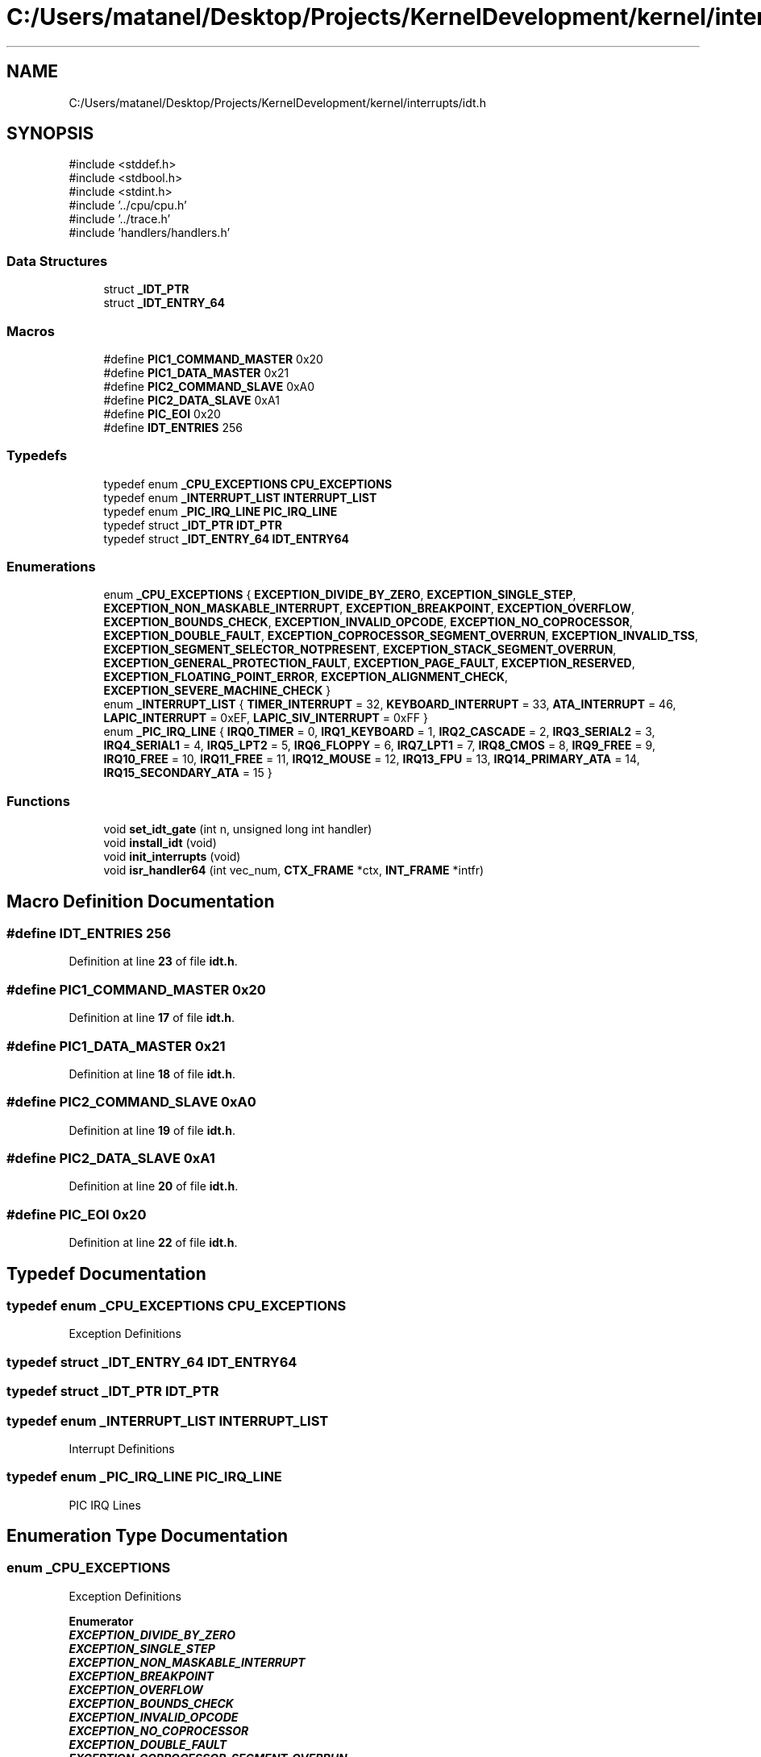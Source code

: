 .TH "C:/Users/matanel/Desktop/Projects/KernelDevelopment/kernel/interrupts/idt.h" 3 "MatanelOS" \" -*- nroff -*-
.ad l
.nh
.SH NAME
C:/Users/matanel/Desktop/Projects/KernelDevelopment/kernel/interrupts/idt.h
.SH SYNOPSIS
.br
.PP
\fR#include <stddef\&.h>\fP
.br
\fR#include <stdbool\&.h>\fP
.br
\fR#include <stdint\&.h>\fP
.br
\fR#include '\&.\&./cpu/cpu\&.h'\fP
.br
\fR#include '\&.\&./trace\&.h'\fP
.br
\fR#include 'handlers/handlers\&.h'\fP
.br

.SS "Data Structures"

.in +1c
.ti -1c
.RI "struct \fB_IDT_PTR\fP"
.br
.ti -1c
.RI "struct \fB_IDT_ENTRY_64\fP"
.br
.in -1c
.SS "Macros"

.in +1c
.ti -1c
.RI "#define \fBPIC1_COMMAND_MASTER\fP   0x20"
.br
.ti -1c
.RI "#define \fBPIC1_DATA_MASTER\fP   0x21"
.br
.ti -1c
.RI "#define \fBPIC2_COMMAND_SLAVE\fP   0xA0"
.br
.ti -1c
.RI "#define \fBPIC2_DATA_SLAVE\fP   0xA1"
.br
.ti -1c
.RI "#define \fBPIC_EOI\fP   0x20"
.br
.ti -1c
.RI "#define \fBIDT_ENTRIES\fP   256"
.br
.in -1c
.SS "Typedefs"

.in +1c
.ti -1c
.RI "typedef enum \fB_CPU_EXCEPTIONS\fP \fBCPU_EXCEPTIONS\fP"
.br
.ti -1c
.RI "typedef enum \fB_INTERRUPT_LIST\fP \fBINTERRUPT_LIST\fP"
.br
.ti -1c
.RI "typedef enum \fB_PIC_IRQ_LINE\fP \fBPIC_IRQ_LINE\fP"
.br
.ti -1c
.RI "typedef struct \fB_IDT_PTR\fP \fBIDT_PTR\fP"
.br
.ti -1c
.RI "typedef struct \fB_IDT_ENTRY_64\fP \fBIDT_ENTRY64\fP"
.br
.in -1c
.SS "Enumerations"

.in +1c
.ti -1c
.RI "enum \fB_CPU_EXCEPTIONS\fP { \fBEXCEPTION_DIVIDE_BY_ZERO\fP, \fBEXCEPTION_SINGLE_STEP\fP, \fBEXCEPTION_NON_MASKABLE_INTERRUPT\fP, \fBEXCEPTION_BREAKPOINT\fP, \fBEXCEPTION_OVERFLOW\fP, \fBEXCEPTION_BOUNDS_CHECK\fP, \fBEXCEPTION_INVALID_OPCODE\fP, \fBEXCEPTION_NO_COPROCESSOR\fP, \fBEXCEPTION_DOUBLE_FAULT\fP, \fBEXCEPTION_COPROCESSOR_SEGMENT_OVERRUN\fP, \fBEXCEPTION_INVALID_TSS\fP, \fBEXCEPTION_SEGMENT_SELECTOR_NOTPRESENT\fP, \fBEXCEPTION_STACK_SEGMENT_OVERRUN\fP, \fBEXCEPTION_GENERAL_PROTECTION_FAULT\fP, \fBEXCEPTION_PAGE_FAULT\fP, \fBEXCEPTION_RESERVED\fP, \fBEXCEPTION_FLOATING_POINT_ERROR\fP, \fBEXCEPTION_ALIGNMENT_CHECK\fP, \fBEXCEPTION_SEVERE_MACHINE_CHECK\fP }"
.br
.ti -1c
.RI "enum \fB_INTERRUPT_LIST\fP { \fBTIMER_INTERRUPT\fP = 32, \fBKEYBOARD_INTERRUPT\fP = 33, \fBATA_INTERRUPT\fP = 46, \fBLAPIC_INTERRUPT\fP = 0xEF, \fBLAPIC_SIV_INTERRUPT\fP = 0xFF }"
.br
.ti -1c
.RI "enum \fB_PIC_IRQ_LINE\fP { \fBIRQ0_TIMER\fP = 0, \fBIRQ1_KEYBOARD\fP = 1, \fBIRQ2_CASCADE\fP = 2, \fBIRQ3_SERIAL2\fP = 3, \fBIRQ4_SERIAL1\fP = 4, \fBIRQ5_LPT2\fP = 5, \fBIRQ6_FLOPPY\fP = 6, \fBIRQ7_LPT1\fP = 7, \fBIRQ8_CMOS\fP = 8, \fBIRQ9_FREE\fP = 9, \fBIRQ10_FREE\fP = 10, \fBIRQ11_FREE\fP = 11, \fBIRQ12_MOUSE\fP = 12, \fBIRQ13_FPU\fP = 13, \fBIRQ14_PRIMARY_ATA\fP = 14, \fBIRQ15_SECONDARY_ATA\fP = 15 }"
.br
.in -1c
.SS "Functions"

.in +1c
.ti -1c
.RI "void \fBset_idt_gate\fP (int n, unsigned long int handler)"
.br
.ti -1c
.RI "void \fBinstall_idt\fP (void)"
.br
.ti -1c
.RI "void \fBinit_interrupts\fP (void)"
.br
.ti -1c
.RI "void \fBisr_handler64\fP (int vec_num, \fBCTX_FRAME\fP *ctx, \fBINT_FRAME\fP *intfr)"
.br
.in -1c
.SH "Macro Definition Documentation"
.PP 
.SS "#define IDT_ENTRIES   256"

.PP
Definition at line \fB23\fP of file \fBidt\&.h\fP\&.
.SS "#define PIC1_COMMAND_MASTER   0x20"

.PP
Definition at line \fB17\fP of file \fBidt\&.h\fP\&.
.SS "#define PIC1_DATA_MASTER   0x21"

.PP
Definition at line \fB18\fP of file \fBidt\&.h\fP\&.
.SS "#define PIC2_COMMAND_SLAVE   0xA0"

.PP
Definition at line \fB19\fP of file \fBidt\&.h\fP\&.
.SS "#define PIC2_DATA_SLAVE   0xA1"

.PP
Definition at line \fB20\fP of file \fBidt\&.h\fP\&.
.SS "#define PIC_EOI   0x20"

.PP
Definition at line \fB22\fP of file \fBidt\&.h\fP\&.
.SH "Typedef Documentation"
.PP 
.SS "typedef enum \fB_CPU_EXCEPTIONS\fP \fBCPU_EXCEPTIONS\fP"
Exception Definitions 
.SS "typedef struct \fB_IDT_ENTRY_64\fP \fBIDT_ENTRY64\fP"

.SS "typedef struct \fB_IDT_PTR\fP \fBIDT_PTR\fP"

.SS "typedef enum \fB_INTERRUPT_LIST\fP \fBINTERRUPT_LIST\fP"
Interrupt Definitions 
.SS "typedef enum \fB_PIC_IRQ_LINE\fP \fBPIC_IRQ_LINE\fP"
PIC IRQ Lines 
.SH "Enumeration Type Documentation"
.PP 
.SS "enum \fB_CPU_EXCEPTIONS\fP"
Exception Definitions 
.PP
\fBEnumerator\fP
.in +1c
.TP
\f(BIEXCEPTION_DIVIDE_BY_ZERO \fP
.TP
\f(BIEXCEPTION_SINGLE_STEP \fP
.TP
\f(BIEXCEPTION_NON_MASKABLE_INTERRUPT \fP
.TP
\f(BIEXCEPTION_BREAKPOINT \fP
.TP
\f(BIEXCEPTION_OVERFLOW \fP
.TP
\f(BIEXCEPTION_BOUNDS_CHECK \fP
.TP
\f(BIEXCEPTION_INVALID_OPCODE \fP
.TP
\f(BIEXCEPTION_NO_COPROCESSOR \fP
.TP
\f(BIEXCEPTION_DOUBLE_FAULT \fP
.TP
\f(BIEXCEPTION_COPROCESSOR_SEGMENT_OVERRUN \fP
.TP
\f(BIEXCEPTION_INVALID_TSS \fP
.TP
\f(BIEXCEPTION_SEGMENT_SELECTOR_NOTPRESENT \fP
.TP
\f(BIEXCEPTION_STACK_SEGMENT_OVERRUN \fP
.TP
\f(BIEXCEPTION_GENERAL_PROTECTION_FAULT \fP
.TP
\f(BIEXCEPTION_PAGE_FAULT \fP
.TP
\f(BIEXCEPTION_RESERVED \fP
.TP
\f(BIEXCEPTION_FLOATING_POINT_ERROR \fP
.TP
\f(BIEXCEPTION_ALIGNMENT_CHECK \fP
.TP
\f(BIEXCEPTION_SEVERE_MACHINE_CHECK \fP
.PP
Definition at line \fB26\fP of file \fBidt\&.h\fP\&.
.SS "enum \fB_INTERRUPT_LIST\fP"
Interrupt Definitions 
.PP
\fBEnumerator\fP
.in +1c
.TP
\f(BITIMER_INTERRUPT \fP
.TP
\f(BIKEYBOARD_INTERRUPT \fP
.TP
\f(BIATA_INTERRUPT \fP
.TP
\f(BILAPIC_INTERRUPT \fP
.TP
\f(BILAPIC_SIV_INTERRUPT \fP
.PP
Definition at line \fB49\fP of file \fBidt\&.h\fP\&.
.SS "enum \fB_PIC_IRQ_LINE\fP"
PIC IRQ Lines 
.PP
\fBEnumerator\fP
.in +1c
.TP
\f(BIIRQ0_TIMER \fP
.TP
\f(BIIRQ1_KEYBOARD \fP
.TP
\f(BIIRQ2_CASCADE \fP
.TP
\f(BIIRQ3_SERIAL2 \fP
.TP
\f(BIIRQ4_SERIAL1 \fP
.TP
\f(BIIRQ5_LPT2 \fP
.TP
\f(BIIRQ6_FLOPPY \fP
.TP
\f(BIIRQ7_LPT1 \fP
.TP
\f(BIIRQ8_CMOS \fP
.TP
\f(BIIRQ9_FREE \fP
.TP
\f(BIIRQ10_FREE \fP
.TP
\f(BIIRQ11_FREE \fP
.TP
\f(BIIRQ12_MOUSE \fP
.TP
\f(BIIRQ13_FPU \fP
.TP
\f(BIIRQ14_PRIMARY_ATA \fP
.TP
\f(BIIRQ15_SECONDARY_ATA \fP
.PP
Definition at line \fB58\fP of file \fBidt\&.h\fP\&.
.SH "Function Documentation"
.PP 
.SS "void init_interrupts (void )"

.PP
Definition at line \fB115\fP of file \fBisr\&.c\fP\&.
.SS "void install_idt (void )"

.PP
Definition at line \fB24\fP of file \fBidt\&.c\fP\&.
.SS "void isr_handler64 (int vec_num, \fBCTX_FRAME\fP * ctx, \fBINT_FRAME\fP * intfr)"

.SS "void set_idt_gate (int n, unsigned long int handler)"
Functions 
.PP
Definition at line \fB12\fP of file \fBidt\&.c\fP\&.
.SH "Author"
.PP 
Generated automatically by Doxygen for MatanelOS from the source code\&.
